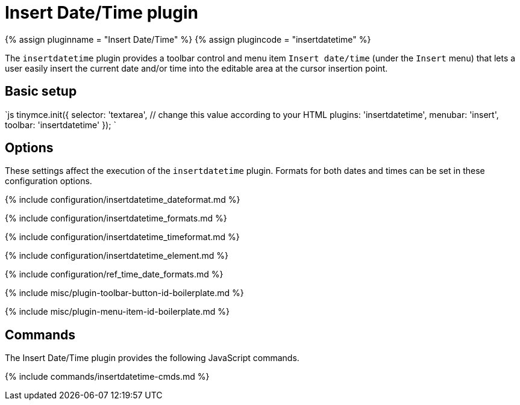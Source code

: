 = Insert Date/Time plugin
:controls: toolbar button, menu item
:description: Insert the current date and/or time into TinyMCE.
:keywords: insertdatetime insertdatetime_dateformat insertdatetime_formats insertdatetime_timeformat insertdatetime_element dateformats
:title_nav: Insert Date/Time

{% assign pluginname = "Insert Date/Time" %}
{% assign plugincode = "insertdatetime" %}

The `insertdatetime` plugin provides a toolbar control and menu item `Insert date/time` (under the `Insert` menu) that lets a user easily insert the current date and/or time into the editable area at the cursor insertion point.

== Basic setup

`js
tinymce.init({
  selector: 'textarea',  // change this value according to your HTML
  plugins: 'insertdatetime',
  menubar: 'insert',
  toolbar: 'insertdatetime'
});
`

== Options

These settings affect the execution of the `insertdatetime` plugin. Formats for both dates and times can be set in these configuration options.

{% include configuration/insertdatetime_dateformat.md %}

{% include configuration/insertdatetime_formats.md %}

{% include configuration/insertdatetime_timeformat.md %}

{% include configuration/insertdatetime_element.md %}

{% include configuration/ref_time_date_formats.md %}

{% include misc/plugin-toolbar-button-id-boilerplate.md %}

{% include misc/plugin-menu-item-id-boilerplate.md %}

== Commands

The Insert Date/Time plugin provides the following JavaScript commands.

{% include commands/insertdatetime-cmds.md %}
